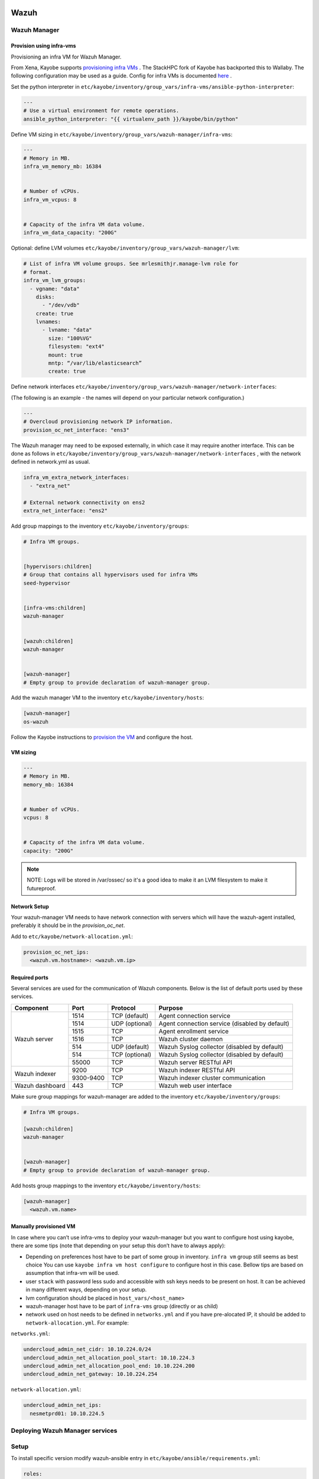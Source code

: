 =====
Wazuh
=====

Wazuh Manager
=============

Provision using infra-vms
-------------------------

Provisioning an infra VM for Wazuh Manager.

From Xena, Kayobe supports `provisioning infra VMs <https://docs.openstack.org/kayobe/latest/deployment.html#infrastructure-vms>`__ . The StackHPC fork of Kayobe has backported this to Wallaby.
The following configuration may be used as a guide. Config for infra VMs is documented `here <https://docs.openstack.org/kayobe/latest/configuration/reference/infra-vms.html>`__ .


Set the python interpreter in
``etc/kayobe/inventory/group_vars/infra-vms/ansible-python-interpreter``:


.. code-block:: console

  ---
  # Use a virtual environment for remote operations.
  ansible_python_interpreter: "{{ virtualenv_path }}/kayobe/bin/python"


Define VM sizing in ``etc/kayobe/inventory/group_vars/wazuh-manager/infra-vms``:

.. code-block:: console

  ---
  # Memory in MB.
  infra_vm_memory_mb: 16384


  # Number of vCPUs.
  infra_vm_vcpus: 8


  # Capacity of the infra VM data volume.
  infra_vm_data_capacity: "200G"


Optional: define LVM volumes ``etc/kayobe/inventory/group_vars/wazuh-manager/lvm``:

.. code-block:: console

  # List of infra VM volume groups. See mrlesmithjr.manage-lvm role for
  # format.
  infra_vm_lvm_groups:
    - vgname: "data"
      disks:
        - "/dev/vdb"
      create: true
      lvnames:
        - lvname: "data"
          size: "100%VG"
          filesystem: "ext4"
          mount: true
          mntp: “/var/lib/elasticsearch”
          create: true


Define network interfaces ``etc/kayobe/inventory/group_vars/wazuh-manager/network-interfaces``:

(The following is an example - the names will depend on your particular network configuration.)

.. code-block:: console

  ---
  # Overcloud provisioning network IP information.
  provision_oc_net_interface: "ens3"


The Wazuh manager may need to be exposed externally, in which case it may require another interface.
This can be done as follows in ``etc/kayobe/inventory/group_vars/wazuh-manager/network-interfaces`` ,
with the network defined in network.yml as usual.

.. code-block:: console

  infra_vm_extra_network_interfaces:
    - "extra_net"

  # External network connectivity on ens2
  extra_net_interface: "ens2"


Add group mappings to the inventory ``etc/kayobe/inventory/groups``:

.. code-block:: console

  # Infra VM groups.


  [hypervisors:children]
  # Group that contains all hypervisors used for infra VMs
  seed-hypervisor


  [infra-vms:children]
  wazuh-manager


  [wazuh:children]
  wazuh-manager


  [wazuh-manager]
  # Empty group to provide declaration of wazuh-manager group.


Add the wazuh manager VM to the inventory ``etc/kayobe/inventory/hosts``:

.. code-block:: console

  [wazuh-manager]
  os-wazuh


Follow the Kayobe instructions to `provision the VM <https://docs.openstack.org/kayobe/latest/deployment.html#infrastructure-vms>`__ and configure the host.


VM sizing
---------

.. code-block:: console

  ---
  # Memory in MB.
  memory_mb: 16384


  # Number of vCPUs.
  vcpus: 8


  # Capacity of the infra VM data volume.
  capacity: "200G"


.. note::

    NOTE:
    Logs will be stored in /var/ossec/ so it's a good idea to make it an LVM filesystem to make it futureproof.


Network Setup
-------------

Your wazuh-manager VM needs to have network connection with servers which will have the wazuh-agent installed, preferably it should be in the `provision_oc_net`.

Add to ``etc/kayobe/network-allocation.yml``:

.. code-block:: console

  provision_oc_net_ips:
    <wazuh.vm.hostname>: <wazuh.vm.ip>


Required ports
--------------

Several services are used for the communication of Wazuh components. Below is the list of default ports used by these services.

+-----------------+-----------+----------------+------------------------------------------------+
|  Component      | Port      | Protocol       | Purpose                                        |
+=================+===========+================+================================================+
|                 | 1514      | TCP (default)  | Agent connection service                       |
+                 +-----------+----------------+------------------------------------------------+
|                 | 1514      | UDP (optional) | Agent connection service (disabled by default) |
+                 +-----------+----------------+------------------------------------------------+
| Wazuh server    | 1515      | TCP            | Agent enrollment service                       |
+                 +-----------+----------------+------------------------------------------------+
|                 | 1516      | TCP            | Wazuh cluster daemon                           |
+                 +-----------+----------------+------------------------------------------------+
|                 | 514       | UDP (default)  | Wazuh Syslog collector (disabled by default)   |
+                 +-----------+----------------+------------------------------------------------+
|                 | 514       | TCP (optional) | Wazuh Syslog collector (disabled by default)   |
+                 +-----------+----------------+------------------------------------------------+
|                 | 55000     | TCP            | Wazuh server RESTful API                       |
+-----------------+-----------+----------------+------------------------------------------------+
|                 | 9200      | TCP            | Wazuh indexer RESTful API                      |
+ Wazuh indexer   +-----------+----------------+------------------------------------------------+
|                 | 9300-9400 | TCP            | Wazuh indexer cluster communication            |
+-----------------+-----------+----------------+------------------------------------------------+
| Wazuh dashboard | 443       | TCP            | Wazuh web user interface                       |
+-----------------+-----------+----------------+------------------------------------------------+



Make sure group mappings for wazuh-manager are added to the inventory ``etc/kayobe/inventory/groups``:

.. code-block:: console

  # Infra VM groups.

  [wazuh:children]
  wazuh-manager


  [wazuh-manager]
  # Empty group to provide declaration of wazuh-manager group.


Add hosts group mappings to the inventory ``etc/kayobe/inventory/hosts``:

.. code-block:: console

  [wazuh-manager]
    <wazuh.vm.name>


Manually provisioned VM
-----------------------

In case where you can’t use infra-vms to deploy your wazuh-manager but you want to configure
host using kayobe, there are some tips (note that depending on your setup this don’t have to always apply):

* Depending on preferences host have to be part of some group in inventory. ``infra vm`` group still seems as best choice
  You can use ``kayobe infra vm host configure`` to configure host in this case.
  Bellow tips are based on assumption that infra-vm will be used.
* user ``stack`` with password less sudo and accessible with ssh keys needs to be present on host.
  It can be achieved in many different ways, depending on your setup.
* lvm configuration should be placed in ``host_vars/<host_name>``
* wazuh-manager host have to be part of ``infra-vms`` group (directly or as child)
* network used on host needs to be defined in ``networks.yml`` and
  if you have pre-alocated IP, it should be added to ``network-allocation.yml``. For example:


``networks.yml``:

.. code-block:: console

    undercloud_admin_net_cidr: 10.10.224.0/24
    undercloud_admin_net_allocation_pool_start: 10.10.224.3
    undercloud_admin_net_allocation_pool_end: 10.10.224.200
    undercloud_admin_net_gateway: 10.10.224.254


``network-allocation.yml``:

.. code-block:: console

    undercloud_admin_net_ips:
      nesmetprd01: 10.10.224.5


Deploying Wazuh Manager services
================================

Setup
================================

To install specific version modify wazuh-ansible entry in ``etc/kayobe/ansible/requirements.yml``:

.. code-block:: console

  roles:
    - name: wazuh-ansible
      src: https://github.com/stackhpc/wazuh-ansible
      version: stackhpc

Version above was tested and verified, but there is no reason to use not different one.

Install the role:

``kayobe control host bootstrap``

You might wish to add the following to .gitignore in kayobe-config:

.. code-block:: console

  # Wazuh
  etc/kayobe/ansible/roles/wazuh-ansible/
  etc/kayobe/ansible/vars/certificates/*
  etc/kayobe/ansible/vars/certificates/custom_certificates/*


Edit the playbook and variables to your needs:

Wazuh manager configuration
---------------------------

Wazuh manager playbook is located in ``etc/kayobe/ansible/wazuh-manager.yml``.
Running this playbook will:

* generate certificates for wazuh-manager
* setup and deploy filebeat on wazuh-manager vm
* setup and deploy wazuh-indexer on wazuh-manager vm
* setup and deploy wazuh-manager on wazuh-manager vm
* setup and deploy wazuh-dashboard on wazuh-manager vm
* copy certificates over to wazuh-manager vm

Wazuh manager variables file is located in ``etc/kayobe/inventory/group_vars/wazuh-manager/wazuh-manager``.

You may need to modify some of the variables, including:

* domain_name
* wazuh_manager_ip
* private_ip

.. note::

    NOTE:
    If you are using multiple environments you will need to move variable files to pertinent directory,
    for example `~/deployment/src/kayobe-config/etc/kayobe/environments/production/inventory/group_vars/`
    Files to be moved:
    - etc/kayobe/inventory/group_vars/wazuh/wazuh-manager/wazuh-manager
    - inventory/group_vars/wazuh/wazuh-manager/wazuh-secrets
    - etc/kayobe/inventory/group_vars/wazuh/wazuh-agent/wazuh-agent

Secrets
=======

Wazuh secrets playbook is located in ``etc/kayobe/ansible/wazuh-secrets.yml``.
Running this playbook will generate and put pertinent security items into secrets
vault file which will be placed in ``$KAYOBE_CONFIG_PATH/wazuh-secrets.yml``.
Remember to encrypt!

Wazuh secrets template is located in ``etc/kayobe/ansible/templates/wazuh-secrets.yml.j2``.
It will be used by wazuh secrets playbook to generate wazuh secrets vault file.


.. code-block:: console

  kayobe playbook run $KAYOBE_CONFIG_PATH/ansible/wazuh-secrets.yml -e wazuh_user_pass=$(uuidgen) -e wazuh_admin_pass=$(uuidgen)
  ansible-vault encrypt --vault-password-file ~/vault.pass $KAYOBE_CONFIG_PATH/inventory/group_vars/wazuh/wazuh-manager/wazuh-secrets


==============
TLS (optional)
==============

You can generate your own TLS certificates, otherwise skip this section.
By default, Wazuh Ansible uses `wazuh-cert-tool.sh <https://documentation.wazuh.com/current/user-manual/certificates.html>`__
to automatically
generate certificates for wazuh-indexer (previously Elasticsearch and opendistro)
and wazuh-dashbooard (previously Kibana) using a local CA.
If the certificates directory ``etc/kayobe/ansible/wazuh/certificates``
does not exist, it will generate the following certificates in ``etc/kayobe/ansible/wazuh/certificates/certs/``
(here os-wazuh is set as ``elasticsearch_node_name`` and ``kibana_node_name``:


* Admin certificate for opendistro security
   * admin-key.pem,  admin.pem
* Node certificate
   * os-wazuh-key.pem,  os-wazuh.pem
* HTTP certificate for Kibana (port 5601) & Elasticsearch (port 9200)
   * os-wazuh_http.key, os-wazuh_http.pem
* Root CA certificate
   * root-ca.key  root-ca.pem



It is also possible to use externally generated certificates for wazuh-dashboard. root-ca.pem should contain the CA chain.
Those certificates can be uploaded to ``etc/kayobe/ansible/wazuh/custom_certificates``,
and will replace certificates generated by wazuh.
Certificates should have the same name scheme as those generated by wazuh (typicaly <node-name>.pem)
The key for the external certificate should be in PKCS#8 format
(in its header it may have BEGIN PRIVATE KEY instead of BEGIN RSA PRIVATE KEY or BEGIN OPENSSH PRIVATE KEY).

Example OpenSSL rune to convert to PKCS#8:

``openssl pkcs8 -topk8 -nocrypt -in wazuh.key -out wazuh.key.pkcs8``

TODO: document how to use a local certificate. Do we need to override all certificates?

=======
Deploy
=======

Deploy Wazuh manager:

``kayobe playbook run $KAYOBE_CONFIG_PATH/ansible/wazuh-manager.yml``

If you are using the wazuh generated certificates,
this will result in the creation of some certificates and keys (in case of custom certs adjust path to it).
Encrypt the keys (and remember to commit to git):


``ansible-vault encrypt --vault-password-file ~/vault.pass $KAYOBE_CONFIG_PATH/ansible/wazuh/certificates/certs/*.key``

Verification
==============

The Wazuh portal should be accessible on port 443 of the Wazuh
manager’s IPs (using HTTPS, with the root CA cert in ``etc/kayobe/ansible/qwazuh/certificates/root-ca.pem``).
The first login should be as the admin user,
with the opendistro_admin_password password in ``$KAYOBE_CONFIG_PATH/wazuh-secrets.yml``.
This will create the necessary indices.

Troubleshooting

Logs are in ``/var/log/wazuh-indexer/wazuh.log``. There are also logs in the journal.

============
Wazuh agents
============

Make sure group mappings for wazuh-agent are added to the inventory ``etc/kayobe/inventory/groups``:

.. code-block:: console

  [wazuh-agent:children]
  seed
  overcloud


  [wazuh:children]
  wazuh-agent

Wazuh agent playbook is located in ``etc/kayobe/ansible/wazuh-agent.yml``.

Wazuh agent variables file is located in ``etc/kayobe/inventory/group_vars/wazuh-agent/wazuh-agent``.

You may need to modify some variables, including:

* wazuh_manager_address

Deploy the Wazuh agents:

``kayobe playbook run $KAYOBE_CONFIG_PATH/ansible/wazuh-agent.yml``

Verification
=============

The Wazuh agents should register with the Wazuh manager. This can be verified via the agents page in Wazuh Portal.
Check CIS benchmark output in agent section.

Additional resources:
---------------------

For times when you need to upgrade wazuh with elasticsearch to version with opensearch or you just need to deinstall all wazuh components:
Wazuh purge script: https://github.com/stackhpc/wazuh-server-purge
